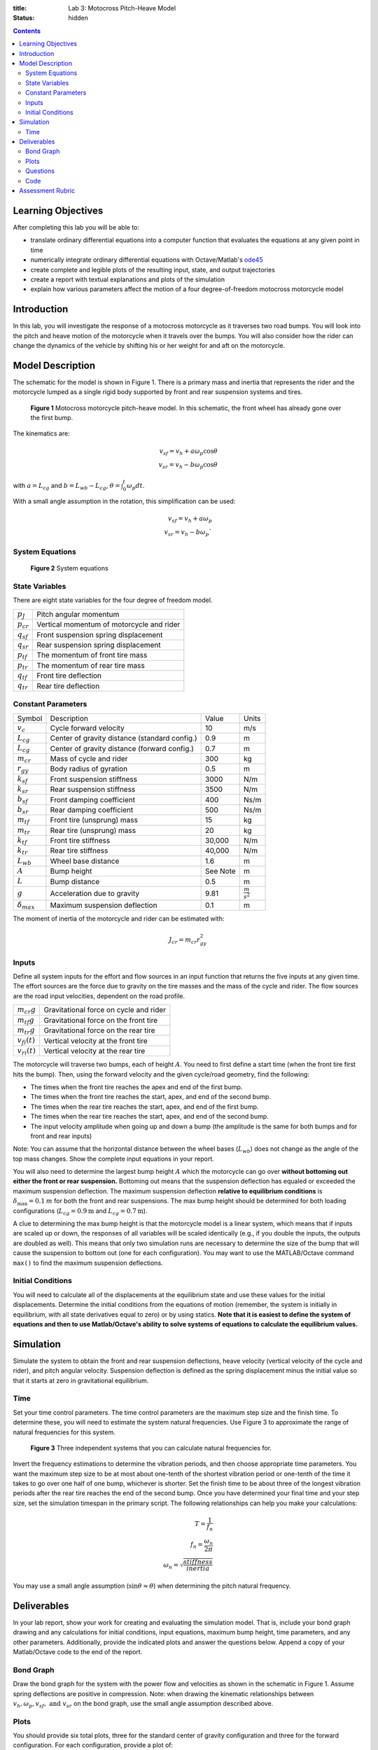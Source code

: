 :title: Lab 3: Motocross Pitch-Heave Model
:status: hidden

.. contents::

Learning Objectives
===================

After completing this lab you will be able to:

- translate ordinary differential equations into a computer function that
  evaluates the equations at any given point in time
- numerically integrate ordinary differential equations with Octave/Matlab's
  ode45_
- create complete and legible plots of the resulting input, state, and output
  trajectories
- create a report with textual explanations and plots of the simulation
- explain how various parameters affect the motion of a four degree-of-freedom
  motocross motorcycle model

.. _ode45: https://www.mathworks.com/help/matlab/ref/ode45.html

Introduction
============

In this lab, you will investigate the response of a motocross motorcycle as it
traverses two road bumps. You will look into the pitch and heave motion of the
motorcycle when it travels over the bumps. You will also consider how the rider
can change the dynamics of the vehicle by shifting his or her weight for and
aft on the motorcycle.

Model Description
=================

The schematic for the model is shown in Figure 1. There is a primary mass and
inertia that represents the rider and the motorcycle lumped as a single rigid
body supported by front and rear suspension systems and tires.

.. figure:: https://objects-us-east-1.dream.io/eme171/2019f/lab-03-fig-01.png
   :width: 800px

   **Figure 1** Motocross motorcycle pitch-heave model. In this schematic, the
   front wheel has already gone over the first bump.

The kinematics are:

.. math::

   v_{sf}=v_h+a\omega_p\cos\theta \\
   v_{sr}=v_h-b\omega_p\cos\theta

with :math:`a=L_{cg}` and :math:`b=L_{wb}-L_{cg}`,
:math:`\theta=\int_0^t\omega_p dt`.

With a small angle assumption in the rotation, this simplification can be used:

.. math::

   v_{sf}=v_h+a\omega_p \\
   v_{sr}=v_h-b\omega_p`

System Equations
----------------

.. figure:: https://objects-us-east-1.dream.io/eme171/2019f/lab-03-fig-02.png
   :width: 800px

   **Figure 2** System equations

State Variables
---------------

There are eight state variables for the four degree of freedom model.

.. class:: table table-striped table-bordered

=============== ====================================
:math:`p_J`     Pitch angular momentum
:math:`p_{cr}`  Vertical momentum of motorcycle and rider
:math:`q_{sf}`  Front suspension spring displacement
:math:`q_{sr}`  Rear suspension spring displacement
:math:`p_{tf}`  The momentum of front tire mass
:math:`p_{tr}`  The momentum of rear tire mass
:math:`q_{tf}`  Front tire deflection
:math:`q_{tr}`  Rear tire deflection
=============== ====================================

Constant Parameters
-------------------

.. class:: table table-striped table-bordered

==================== ============================================= ======== =======================
Symbol               Description                                   Value    Units
:math:`v_c`          Cycle forward velocity                        10       m/s
:math:`L_{cg}`       Center of gravity distance (standard config.) 0.9      m
:math:`L_{cg}`       Center of gravity distance (forward config.)  0.7      m
:math:`m_{cr}`       Mass of cycle and rider                       300      kg
:math:`r_{gy}`       Body radius of gyration                       0.5      m
:math:`k_{sf}`       Front suspension stiffness                    3000     N/m
:math:`k_{sr}`       Rear suspension stiffness                     3500     N/m
:math:`b_{sf}`       Front damping coefficient                     400      Ns/m
:math:`b_{sr}`       Rear damping coefficient                      500      Ns/m
:math:`m_{tf}`       Front tire (unsprung) mass                    15       kg
:math:`m_{tr}`       Rear tire (unsprung) mass                     20       kg
:math:`k_{tf}`       Front tire stiffness                          30,000   N/m
:math:`k_{tr}`       Rear tire stiffness                           40,000   N/m
:math:`L_{wb}`       Wheel base distance                           1.6      m
:math:`A`            Bump height                                   See Note m
:math:`L`            Bump distance                                 0.5      m
:math:`g`            Acceleration due to gravity                   9.81     :math:`\frac{m}{s^2}`
:math:`\delta_{max}` Maximum suspension deflection                 0.1      m
==================== ============================================= ======== =======================

The moment of inertia of the motorcycle and rider can be estimated with:

.. math::

   J_{cr}=m_{cr}r_{gy}^2

Inputs
------

Define all system inputs for the effort and flow sources in an input function
that returns the five inputs at any given time. The effort sources are the
force due to gravity on the tire masses and the mass of the cycle and rider.
The flow sources are the road input velocities, dependent on the road profile.

.. class:: table table-striped table-bordered

================== ======================================
:math:`m_{cr}g`    Gravitational force on cycle and rider
:math:`m_{tf}g`    Gravitational force on the front tire
:math:`m_{tr}g`    Gravitational force on the rear tire
:math:`v_{fi}(t)`  Vertical velocity at the front tire
:math:`v_{ri}(t)`  Vertical velocity at the rear tire
================== ======================================

The motorcycle will traverse two bumps, each of height :math:`A`. You need to
first define a start time (when the front tire first hits the bump). Then,
using the forward velocity and the given cycle/road geometry, find the
following:

- The times when the front tire reaches the apex and end of the first bump.
- The times when the front tire reaches the start, apex, and end of the second
  bump.
- The times when the rear tire reaches the start, apex, and end of the first
  bump.
- The times when the rear tire reaches the start, apex, and end of the second
  bump.
- The input velocity amplitude when going up and down a bump (the amplitude is
  the same for both bumps and for front and rear inputs)

Note: You can assume that the horizontal distance between the wheel bases
(:math:`L_{wb}`) does not change as the angle of the top mass changes. Show the
complete input equations in your report.

You will also need to determine the largest bump height :math:`A` which the
motorcycle can go over **without bottoming out either the front or rear
suspension.** Bottoming out means that the suspension deflection has equaled or
exceeded the maximum suspension deflection. The maximum suspension deflection
**relative to equilibrium conditions** is :math:`\delta_{\max}=0.1\:m` for both
the front and rear suspensions. The max bump height should be determined for
both loading configurations (:math:`L_{cg}=0.9\textrm{m}` and
:math:`L_{cg}=0.7\textrm{m}`).

A clue to determining the max bump height is that the motorcycle model is a
linear system, which means that if inputs are scaled up or down, the responses
of all variables will be scaled identically (e.g., if you double the inputs,
the outputs are doubled as well). This means that only two simulation runs are
necessary to determine the size of the bump that will cause the suspension to
bottom out (one for each configuration). You may want to use the MATLAB/Octave
command ``max()`` to find the maximum suspension deflections.

Initial Conditions
------------------

You will need to calculate all of the displacements at the equilibrium state
and use these values for the initial displacements. Determine the initial
conditions from the equations of motion (remember, the system is initially in
equilibrium, with all state derivatives equal to zero) or by using statics.
**Note that it is easiest to define the system of equations and then to use
Matlab/Octave's ability to solve systems of equations to calculate the
equilibrium values.**

Simulation
==========

Simulate the system to obtain the front and rear suspension deflections, heave
velocity (vertical velocity of the cycle and rider), and pitch angular
velocity. Suspension deflection is defined as the spring displacement minus
the initial value so that it starts at zero in gravitational equilibrium.

Time
----

Set your time control parameters. The time control parameters are the maximum
step size and the finish time. To determine these, you will need to estimate
the system natural frequencies. Use Figure 3 to approximate the range of
natural frequencies for this system.

.. figure:: https://objects-us-east-1.dream.io/eme171/2019f/lab-03-fig-03.png
   :width: 800px

   **Figure 3** Three independent systems that you can calculate natural
   frequencies for.

Invert the frequency estimations to determine the vibration periods, and then
choose appropriate time parameters.  You want the maximum step size to be at
most about one-tenth of the shortest vibration period or one-tenth of the time
it takes to go over one half of one bump, whichever is shorter. Set the finish
time to be about three of the longest vibration periods after the rear tire
reaches the end of the second bump. Once you have determined your final time
and your step size, set the simulation timespan in the primary script. The
following relationships can help you make your calculations:

.. math::

   T=\frac{1}{f_n} \\
   f_n=\frac{\omega_n}{2\pi} \\
   \omega_n=\sqrt{\frac{stiffness}{inertia}}

You may use a small angle assumption (:math:`\sin\theta\approx\theta`) when
determining the pitch natural frequency.

Deliverables
============

In your lab report, show your work for creating and evaluating the simulation
model. That is, include your bond graph drawing and any calculations for
initial conditions, input equations, maximum bump height, time parameters, and
any other parameters. Additionally, provide the indicated plots and answer the
questions below. Append a copy of your Matlab/Octave code to the end of the
report.

Bond Graph
----------

Draw the bond graph for the system with the power flow and velocities as shown
in the schematic in Figure 1. Assume spring deflections are positive in
compression.  Note: when drawing the kinematic relationships between
:math:`v_h,\omega_p,v_{sf},\textrm{ and }v_{sr}` on the bond graph, use the
small angle assumption described above.

Plots
-----

You should provide six total plots, three for the standard center of gravity
configuration and three for the forward configuration. For each configuration,
provide a plot of:

- The front and rear suspension deflections (on the same plot) versus time.
- The heave velocity versus time.
- The pitch angular velocity versus time.

These plots should be scaled so that the bump size corresponds to the maximum
allowable bump height for that center of gravity configuration.

Questions
---------

1. What are the natural frequencies of the system? How do these frequencies
   affect your choice of sample time and simulation length?
2. According to the power flow on the bond graph, are the deflections of the
   suspension positive in compression or tension? Why?
3. Compare the plots of the suspension deflections for the two
   center-of-gravity configurations and describe how the shift in the center of
   mass affects the system response to the bumps (for example, discuss maximum
   displacements or shape of the response).
4. From the required plots of heave velocity and angular velocity, explain why
   the spikes in heave velocity are in the same direction, while those of the
   angular velocity switch direction.
5. (Bonus) What would it mean if the force in one of the tires were to become
   negative (or in other words, if the tire were to be put in tension)?  Would
   the model still be valid? (Hint:Would this happen in real life?) If this is
   not valid, explain how you would modify your model to make it valid (feel
   free to try your fix and show results). If you get this correct or show an
   honest effort in trying to answer this question, you will receive some extra
   credit.

Code
----

1. Create a function defined in an m-file that evaluates the right hand side of
   the ODEs, i.e. evaluates the state derivatives. See `Defining the State
   Derivative Function`_ for an explanation.
2. Create a function defined in an m-file that generates the five inputs. See
   `Time Varying Inputs`_ for an explanation.
3. Create a function defined in an m-file that calculates the necessary
   outputs. See `Outputs Other Than the States`_ and `Outputs Involving State
   Derivatives`_ for an explanation.
4. Create a script in an m-file that utilizes the above functions to simulate
   the suspension system traversing the bumps in the road. This should setup
   the constants, integrate the dynamics equations, and plot each state, input,
   and output versus time. See `Integrating the State Equations`_ for an
   explanation.

.. _Defining the State Derivative Function: https://moorepants.github.io/eme171/ode-integration-best-practices-with-octavematlab.html#defining-the-state-derivative-function
.. _Time Varying Inputs: https://moorepants.github.io/eme171/ode-integration-best-practices-with-octavematlab.html#time-varying-inputs
.. _Outputs Other Than the States: https://moorepants.github.io/eme171/ode-integration-best-practices-with-octavematlab.html#outputs-other-than-the-states
.. _Outputs Involving State Derivatives: https://moorepants.github.io/eme171/ode-integration-best-practices-with-octavematlab.html#outputs-involving-state-derivatives
.. _Integrating the State Equations: https://moorepants.github.io/eme171/ode-integration-best-practices-with-octavematlab.html#integrating-the-equations

Assessment Rubric
=================

Points will be added to 40 to get your score from 40-100.

Functions (10 points)

- [10] All functions are present and take correct inputs and produce the
  expected outputs.
- [5] Most functions are present and mostly take correct inputs and produce the
  expected outputs
- [0] No functions are present.

Main Script (10 points)

- [10] Constant parameters only defined once in main script(s); Integration produces
  the correct state, input, and output trajectories; Justified choices in
  number of time steps and resolution are chosen and explained
- [5] Parameters are defined in multiple places; Integration produces some
  correct state, input, and output trajectories; Poor choices in number of time
  steps and resolution are chosen or not explained
- [0] Constants defined redundantly; Integration produces incorrect
  trajectories; No clear choices in time duration and steps

Explanations (10 points)

- [10] Explanation of dynamics are correct and well explained; Explanation of
  the vibration period and frequency is correct and well explained; Plots of
  appropriate variables are used in the explanations
- [5] Explanation of dynamics is somewhat correct and reasonably explained;
  Explanation of vibration period and frequency is somewhat correctly describes
  results; Plots of appropriate variables are used in the explanations, but
  some are missing
- [0] Explanation of damping is incorrect and poorly explained; Explanation of
  vibration and frequency behavior incorrectly describes results; Plots are not
  used.

Report and Code Formatting (10 points)

- [10] All axes labeled with units, legible font sizes, informative captions;
  Functions are documented with docstrings which fully explain the inputs and
  outputs; Professional, very legible, quality writing; All report format
  requirements met
- [5] Some axes labeled with units, mostly legible font sizes,
  less-than-informative captions; Functions have docstrings but the inputs and
  outputs are not fully explained; Semi-professional, somewhat legible, writing
  needs improvement; Most report format requirements met
- [0] Axes do not have labels, legible font sizes, or informative captions;
  Functions do not have docstrings; Report is not professionally written and
  formatted; Report format requirements are not met

Contributions [10 points]

- [10] Very clear that everyone in the lab group contributed equitably. (e.g.
  both need to do some coding, both work on bond graph, both should contribute
  to writing)
- [5] Need to improve the contributions of one or more members
- [0] Clear that everyone is not contributing equitably
